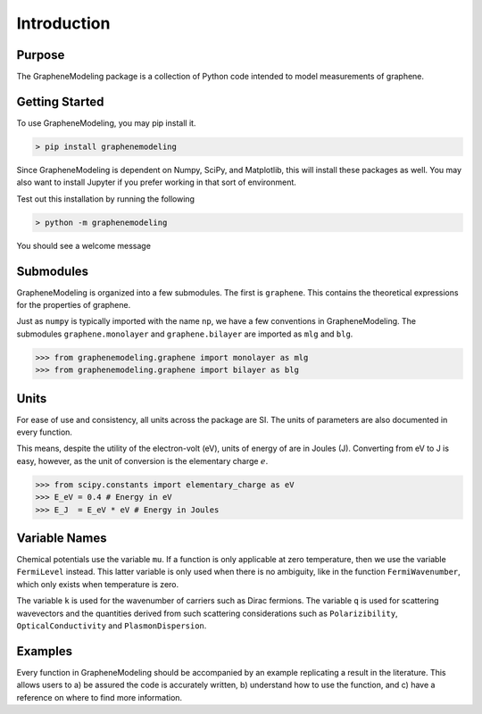 Introduction
============

Purpose
-------

The GrapheneModeling package is a collection of Python code intended to model measurements of graphene.

Getting Started
---------------

To use GrapheneModeling, you may pip install it.

.. code:: bash

	> pip install graphenemodeling

Since GrapheneModeling is dependent on Numpy, SciPy, and Matplotlib, this will install these packages as well.
You may also want to install Jupyter if you prefer working in that sort of environment.

Test out this installation by running the following

.. code:: bash

	> python -m graphenemodeling

You should see a welcome message

Submodules
----------

GrapheneModeling is organized into a few submodules. The first is ``graphene``. 
This contains the theoretical expressions for the properties of graphene.

Just as ``numpy`` is typically imported with the name ``np``, we have a few conventions in GrapheneModeling. The submodules ``graphene.monolayer`` and ``graphene.bilayer`` are imported as ``mlg`` and ``blg``.

>>> from graphenemodeling.graphene import monolayer as mlg
>>> from graphenemodeling.graphene import bilayer as blg

Units
-----

For ease of use and consistency, all units across the package are SI. The units of parameters are also documented in every function.

This means, despite the utility of the electron-volt (eV), units of energy of are in Joules (J). Converting from eV to J is easy, however, as the unit of conversion is the elementary charge :math:`e`.

>>> from scipy.constants import elementary_charge as eV
>>> E_eV = 0.4 # Energy in eV
>>> E_J  = E_eV * eV # Energy in Joules

Variable Names
--------------

Chemical potentials use the variable ``mu``. If a function is only applicable at zero temperature, then we use the variable ``FermiLevel`` instead. This latter variable is only used when there is no ambiguity, like in the function ``FermiWavenumber``, which only exists when temperature is zero.

The variable ``k`` is used for the wavenumber of carriers such as Dirac fermions. The variable ``q`` is used for scattering wavevectors and the quantities derived from such scattering considerations such as ``Polarizibility``, ``OpticalConductivity`` and ``PlasmonDispersion``.

Examples
--------

Every function in GrapheneModeling should be accompanied by an example replicating a result in the literature.
This allows users to a) be assured the code is accurately written, b) understand how to use the function, and c)
have a reference on where to find more information.